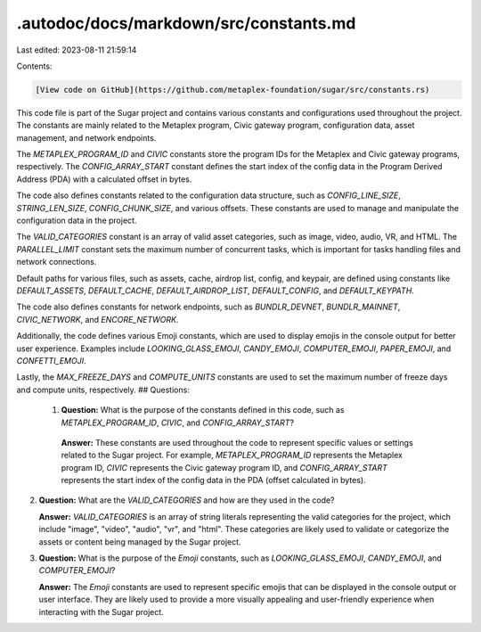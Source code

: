.autodoc/docs/markdown/src/constants.md
=======================================

Last edited: 2023-08-11 21:59:14

Contents:

.. code-block:: md

    [View code on GitHub](https://github.com/metaplex-foundation/sugar/src/constants.rs)

This code file is part of the Sugar project and contains various constants and configurations used throughout the project. The constants are mainly related to the Metaplex program, Civic gateway program, configuration data, asset management, and network endpoints.

The `METAPLEX_PROGRAM_ID` and `CIVIC` constants store the program IDs for the Metaplex and Civic gateway programs, respectively. The `CONFIG_ARRAY_START` constant defines the start index of the config data in the Program Derived Address (PDA) with a calculated offset in bytes.

The code also defines constants related to the configuration data structure, such as `CONFIG_LINE_SIZE`, `STRING_LEN_SIZE`, `CONFIG_CHUNK_SIZE`, and various offsets. These constants are used to manage and manipulate the configuration data in the project.

The `VALID_CATEGORIES` constant is an array of valid asset categories, such as image, video, audio, VR, and HTML. The `PARALLEL_LIMIT` constant sets the maximum number of concurrent tasks, which is important for tasks handling files and network connections.

Default paths for various files, such as assets, cache, airdrop list, config, and keypair, are defined using constants like `DEFAULT_ASSETS`, `DEFAULT_CACHE`, `DEFAULT_AIRDROP_LIST`, `DEFAULT_CONFIG`, and `DEFAULT_KEYPATH`.

The code also defines constants for network endpoints, such as `BUNDLR_DEVNET`, `BUNDLR_MAINNET`, `CIVIC_NETWORK`, and `ENCORE_NETWORK`.

Additionally, the code defines various Emoji constants, which are used to display emojis in the console output for better user experience. Examples include `LOOKING_GLASS_EMOJI`, `CANDY_EMOJI`, `COMPUTER_EMOJI`, `PAPER_EMOJI`, and `CONFETTI_EMOJI`.

Lastly, the `MAX_FREEZE_DAYS` and `COMPUTE_UNITS` constants are used to set the maximum number of freeze days and compute units, respectively.
## Questions: 
 1. **Question:** What is the purpose of the constants defined in this code, such as `METAPLEX_PROGRAM_ID`, `CIVIC`, and `CONFIG_ARRAY_START`?

   **Answer:** These constants are used throughout the code to represent specific values or settings related to the Sugar project. For example, `METAPLEX_PROGRAM_ID` represents the Metaplex program ID, `CIVIC` represents the Civic gateway program ID, and `CONFIG_ARRAY_START` represents the start index of the config data in the PDA (offset calculated in bytes).

2. **Question:** What are the `VALID_CATEGORIES` and how are they used in the code?

   **Answer:** `VALID_CATEGORIES` is an array of string literals representing the valid categories for the project, which include "image", "video", "audio", "vr", and "html". These categories are likely used to validate or categorize the assets or content being managed by the Sugar project.

3. **Question:** What is the purpose of the `Emoji` constants, such as `LOOKING_GLASS_EMOJI`, `CANDY_EMOJI`, and `COMPUTER_EMOJI`?

   **Answer:** The `Emoji` constants are used to represent specific emojis that can be displayed in the console output or user interface. They are likely used to provide a more visually appealing and user-friendly experience when interacting with the Sugar project.

